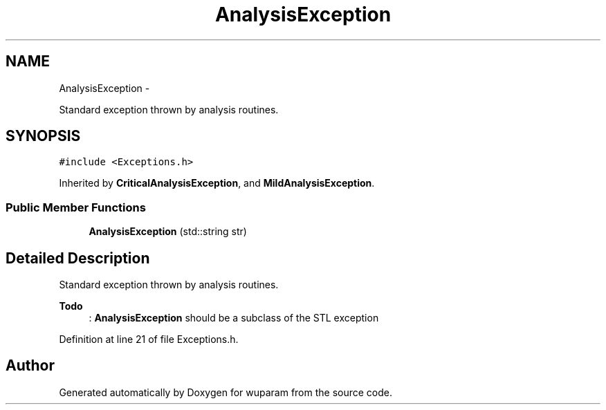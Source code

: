 .TH "AnalysisException" 3 "Tue Nov 1 2011" "Version 0.1" "wuparam" \" -*- nroff -*-
.ad l
.nh
.SH NAME
AnalysisException \- 
.PP
Standard exception thrown by analysis routines.  

.SH SYNOPSIS
.br
.PP
.PP
\fC#include <Exceptions.h>\fP
.PP
Inherited by \fBCriticalAnalysisException\fP, and \fBMildAnalysisException\fP.
.SS "Public Member Functions"

.in +1c
.ti -1c
.RI "\fBAnalysisException\fP (std::string str)"
.br
.in -1c
.SH "Detailed Description"
.PP 
Standard exception thrown by analysis routines. 

\fBTodo\fP
.RS 4
: \fBAnalysisException\fP should be a subclass of the STL exception 
.RE
.PP

.PP
Definition at line 21 of file Exceptions.h.

.SH "Author"
.PP 
Generated automatically by Doxygen for wuparam from the source code.
